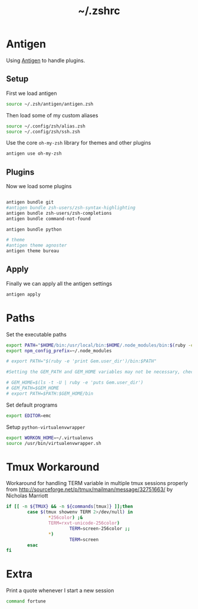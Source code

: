 #+TITLE: ~/.zshrc
* Antigen
Using [[http://github.com/zsh-users/antigen][Antigen]] to handle plugins.

** Setup
First we load antigen
#+BEGIN_SRC sh :tangle ~/dotfiles/zsh/.zshrc
  source ~/.zsh/antigen/antigen.zsh
#+END_SRC
Then load some of my custom aliases
#+BEGIN_SRC sh :tangle ~/dotfiles/zsh/.zshrc
  source ~/.config/zsh/alias.zsh
  source ~/.config/zsh/ssh.zsh
#+END_SRC

Use the core =oh-my-zsh= library for themes and other plugins
#+BEGIN_SRC sh :tangle ~/dotfiles/zsh/.zshrc
  antigen use oh-my-zsh
#+END_SRC

** Plugins
Now we load some plugins
#+BEGIN_SRC sh :tangle ~/dotfiles/zsh/.zshrc

  antigen bundle git
  #antigen bundle zsh-users/zsh-syntax-highlighting
  antigen bundle zsh-users/zsh-completions
  antigen bundle command-not-found

  antigen bundle python

  # theme
  #antigen theme agnoster
  antigen theme bureau
#+END_SRC

** Apply
Finally we can apply all the antigen settings
#+BEGIN_SRC sh :tangle ~/dotfiles/zsh/.zshrc
  antigen apply
#+END_SRC

* Paths
Set the executable paths
#+BEGIN_SRC sh :tangle ~/dotfiles/zsh/.zshrc
  export PATH="$HOME/bin:/usr/local/bin:$HOME/.node_modules/bin:$(ruby -e 'print Gem.user_dir')/bin:$PATH"
  export npm_config_prefix=~/.node_modules

  # export PATH="$(ruby -e 'print Gem.user_dir')/bin:$PATH"

  #Setting the GEM_PATH and GEM_HOME variables may not be necessary, check 'gem env' output to verify whether both variables already exist

  # GEM_HOME=$(ls -t -U | ruby -e 'puts Gem.user_dir')
  # GEM_PATH=$GEM_HOME
  # export PATH=$PATH:$GEM_HOME/bin
#+END_SRC

Set default programs
#+BEGIN_SRC sh :tangle ~/dotfiles/zsh/.zshrc
  export EDITOR=emc
#+END_SRC

Setup =python-virtualenvwrapper=
#+BEGIN_SRC sh :tangle ~/dotfiles/zsh/.zshrc
  export WORKON_HOME=~/.virtualenvs
  source /usr/bin/virtualenvwrapper.sh
#+END_SRC

* Tmux Workaround
Workaround for handling TERM variable in multiple tmux sessions properly from http://sourceforge.net/p/tmux/mailman/message/32751663/ by Nicholas Marriott
#+BEGIN_SRC sh :tangle ~/dotfiles/zsh/.zshrc
  if [[ -n ${TMUX} && -n ${commands[tmux]} ]];then
          case $(tmux showenv TERM 2>/dev/null) in
                  ,*256color) ;&
                  TERM=rxvt-unicode-256color)
                          TERM=screen-256color ;;
                  ,*)
                          TERM=screen
          esac
  fi
#+END_SRC

* Extra
Print a quote whenever I start a new session
#+BEGIN_SRC sh :tangle ~/dotfiles/zsh/.zshrc
  command fortune
#+END_SRC
